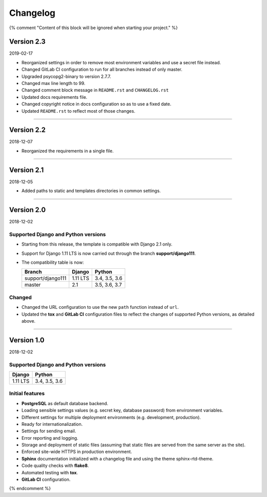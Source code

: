 =========
Changelog
=========

{% comment "Content of this block will be ignored when starting your project." %}

Version 2.3
===========

2019-02-17

* Reorganized settings in order to remove most environment variables and use a
  secret file instead.
* Changed GitLab CI configuration to run for all branches instead of only
  master.
* Upgraded psycopg2-binary to version 2.7.7.
* Changed max line length to 99.
* Changed comment block message in ``README.rst`` and ``CHANGELOG.rst``
* Updated docs requirements file.
* Changed copyright notice in docs configuration so as to use a fixed date.
* Updated ``README.rst`` to reflect most of those changes.

----

Version 2.2
===========

2018-12-07

* Reorganized the requirements in a single file.

----

Version 2.1
===========

2018-12-05

* Added paths to static and templates directories in common settings.

----

Version 2.0
===========

2018-12-02

Supported Django and Python versions
------------------------------------

* Starting from this release, the template is compatible with Django 2.1 only.
* Support for Django 1.11 LTS is now carried out through the branch
  **support/django111**.
* The compatibility table is now:

  ================= ======== =============
  Branch            Django   Python
  ================= ======== =============
  support/django111 1.11 LTS 3.4, 3.5, 3.6
  ----------------- -------- -------------
  master            2.1      3.5, 3.6, 3.7
  ================= ======== =============

Changed
-------

* Changed the URL configuration to use the new ``path`` function instead of
  ``url``.
* Updated the **tox** and **GitLab CI** configuration files to reflect the
  changes of supported Python versions, as detailed above.

----

Version 1.0
===========

2018-12-02

Supported Django and Python versions
------------------------------------

======== =============
Django   Python
======== =============
1.11 LTS 3.4, 3.5, 3.6
======== =============

Initial features
----------------

* **PostgreSQL** as default database backend.
* Loading sensible settings values (e.g. secret key, database password) from
  environment variables.
* Different settings for multiple deployment environments (e.g. development,
  production).
* Ready for internationalization.
* Settings for sending email.
* Error reporting and logging.
* Storage and deployment of static files (assuming that static files are served
  from the same server as the site).
* Enforced site-wide HTTPS in production environment.
* **Sphinx** documentation initialized with a changelog file and using the
  theme sphinx-rtd-theme.
* Code quality checks with **flake8**.
* Automated testing with **tox**.
* **GitLab CI** configuration.

{% endcomment %}
